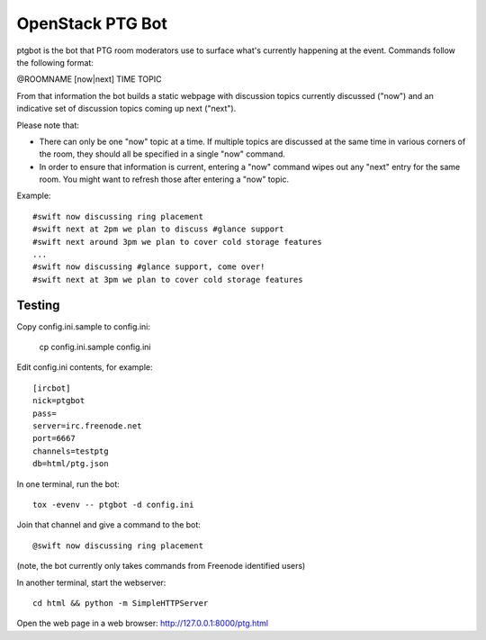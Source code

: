 =================
OpenStack PTG Bot
=================

ptgbot is the bot that PTG room moderators use to surface what's
currently happening at the event. Commands follow the following format:

@ROOMNAME [now|next] TIME TOPIC

From that information the bot builds a static webpage with discussion
topics currently discussed ("now") and an indicative set of discussion
topics coming up next ("next").

Please note that:

* There can only be one "now" topic at a time. If multiple topics are
  discussed at the same time in various corners of the room, they should
  all be specified in a single "now" command.

* In order to ensure that information is current, entering a "now" command
  wipes out any "next" entry for the same room. You might want to refresh
  those after entering a "now" topic.

Example::

  #swift now discussing ring placement
  #swift next at 2pm we plan to discuss #glance support
  #swift next around 3pm we plan to cover cold storage features
  ...
  #swift now discussing #glance support, come over!
  #swift next at 3pm we plan to cover cold storage features


Testing
=======

Copy config.ini.sample to config.ini:

  cp config.ini.sample config.ini

Edit config.ini contents, for example::

  [ircbot]
  nick=ptgbot
  pass=
  server=irc.freenode.net
  port=6667
  channels=testptg
  db=html/ptg.json

In one terminal, run the bot::

  tox -evenv -- ptgbot -d config.ini

Join that channel and give a command to the bot::

  @swift now discussing ring placement

(note, the bot currently only takes commands from Freenode identified users)

In another terminal, start the webserver::

  cd html && python -m SimpleHTTPServer

Open the web page in a web browser: http://127.0.0.1:8000/ptg.html
